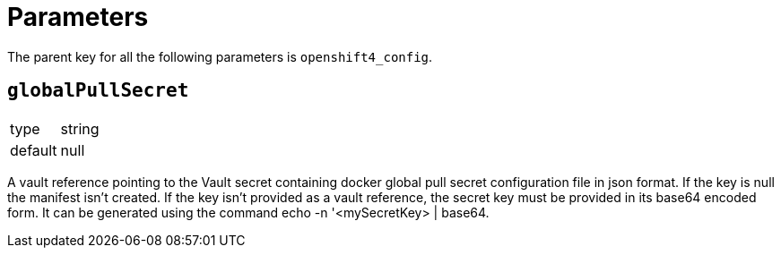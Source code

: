 = Parameters

The parent key for all the following parameters is `openshift4_config`.

== `globalPullSecret`

[horizontal]
type:: string
default:: null

A vault reference pointing to the Vault secret containing docker global pull secret configuration file in json format. If the key is null the manifest isn't created. If the key isn’t provided as a vault reference, the secret key must be provided in its base64 encoded form. It can be generated using the command echo -n '<mySecretKey> | base64.
